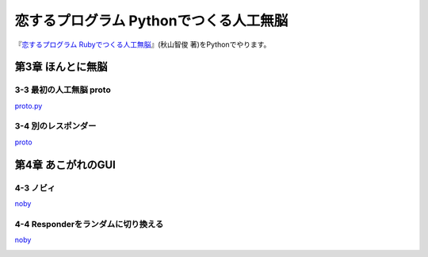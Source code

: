 恋するプログラム Pythonでつくる人工無脳
#######################################

『`恋するプログラム Rubyでつくる人工無脳 <https://book.mynavi.jp/ec/products/detail/id=33771>`_』(秋山智俊 著)をPythonでやります。


第3章 ほんとに無脳
==================

3-3 最初の人工無脳 proto
------------------------

`proto.py <https://github.com/massakai/koisuru_program/blob/cf76e7a496a0ba0c5c0b05c2a5c0180f65ec91b0/chapter3/proto.py>`_

.. image:: images/chapter3-3.png
    :width: 300px

3-4 別のレスポンダー
--------------------

`proto <https://github.com/massakai/koisuru_program/tree/6bcc22210672b6d9616fcec5b0bc106f6f535935/proto>`_

.. image:: images/chapter3-4.png
    :width: 300px

第4章 あこがれのGUI
===================

4-3 ノビィ
----------

`noby <https://github.com/massakai/koisuru_program/tree/143f06cc7349b8593009300ea596cbb856091052>`_

.. image:: images/chapter4-3.png
    :width: 300px

4-4 Responderをランダムに切り換える
-----------------------------------

`noby <https://github.com/massakai/koisuru_program/tree/7f8e424ca361818686b7a8876d47d77527575234>`_

.. image:: images/chapter4-4.png
    :width: 300px